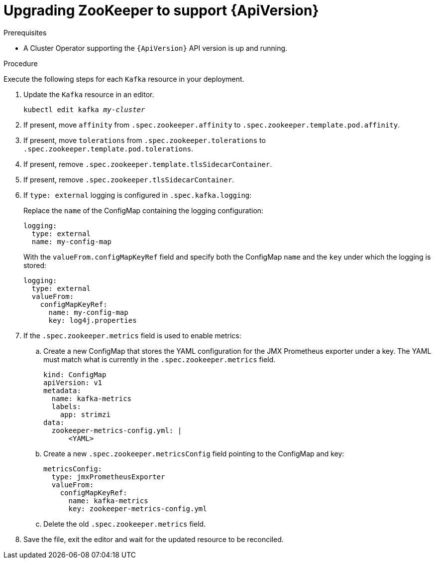 // Module included in the following assemblies:
//
// assembly-upgrade-resources.adoc

[id='proc-upgrade-zookeeper-api-version-{context}']
= Upgrading ZooKeeper to support {ApiVersion}

.Prerequisites

* A Cluster Operator supporting the `{ApiVersion}` API version is up and running.

.Procedure
Execute the following steps for each `Kafka` resource in your deployment.

. Update the `Kafka` resource in an editor.
+
[source,shell,subs="+quotes,attributes"]
----
kubectl edit kafka _my-cluster_
----

. If present, move `affinity` from `.spec.zookeeper.affinity` to `.spec.zookeeper.template.pod.affinity`.

. If present, move `tolerations` from `.spec.zookeeper.tolerations` to `.spec.zookeeper.template.pod.tolerations`.

. If present, remove `.spec.zookeeper.template.tlsSidecarContainer`.

. If present, remove `.spec.zookeeper.tlsSidecarContainer`.

. If `type: external` logging is configured in `.spec.kafka.logging`:
+
Replace the `name` of the ConfigMap containing the logging configuration:
+
[source,yaml,subs="attributes+"]
----
logging:
  type: external
  name: my-config-map
----
+
With the `valueFrom.configMapKeyRef` field and specify both the ConfigMap `name` and the `key` under which the logging is stored:
+
[source,yaml,subs="attributes+"]
----
logging:
  type: external
  valueFrom:
    configMapKeyRef:
      name: my-config-map
      key: log4j.properties
----

. If the `.spec.zookeeper.metrics` field is used to enable metrics:

.. Create a new ConfigMap that stores the YAML configuration for the JMX Prometheus exporter under a key. 
The YAML must match what is currently in the `.spec.zookeeper.metrics` field.
+
[source,yaml,subs="attributes+"]
----
kind: ConfigMap
apiVersion: v1
metadata:
  name: kafka-metrics
  labels:
    app: strimzi
data:
  zookeeper-metrics-config.yml: |
      <YAML>
----

.. Create a new `.spec.zookeeper.metricsConfig` field pointing to the ConfigMap and key:
+
[source,yaml,subs="attributes+"]
----
metricsConfig:
  type: jmxPrometheusExporter
  valueFrom:
    configMapKeyRef:
      name: kafka-metrics
      key: zookeeper-metrics-config.yml
----

.. Delete the old `.spec.zookeeper.metrics` field.

. Save the file, exit the editor and wait for the updated resource to be reconciled.